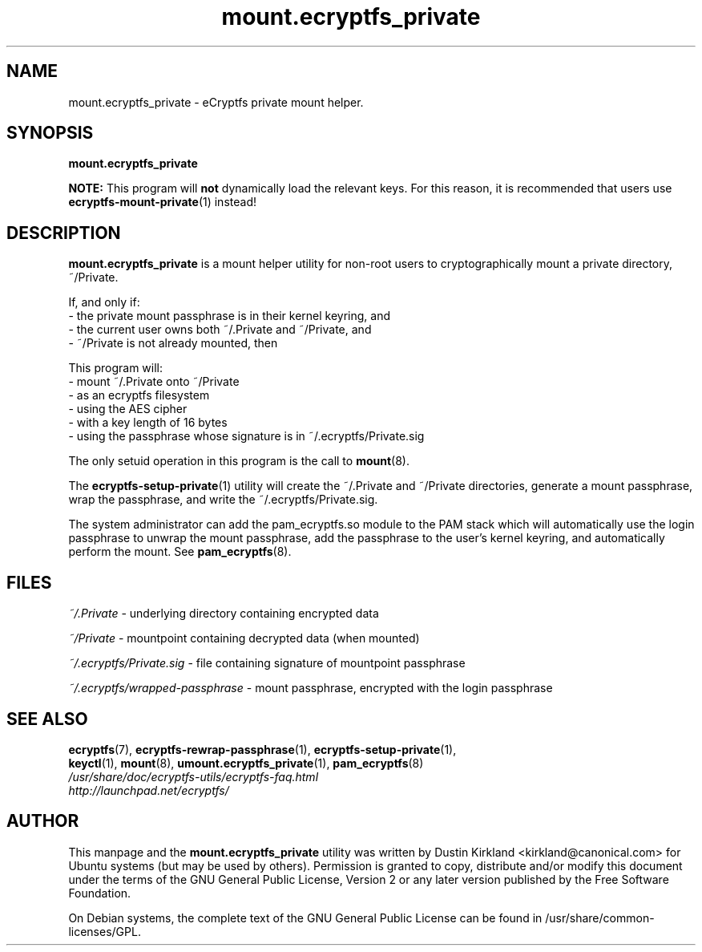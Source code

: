 .TH mount.ecryptfs_private 1 2008-07-21 ecryptfs-utils "eCryptfs"
.SH NAME
mount.ecryptfs_private \- eCryptfs private mount helper.

.SH SYNOPSIS
\fBmount.ecryptfs_private\fP

\fBNOTE:\fP This program will \fBnot\fP dynamically load the relevant keys.  For this reason, it is recommended that users use \fBecryptfs-mount-private\fP(1) instead!

.SH DESCRIPTION
\fBmount.ecryptfs_private\fP is a mount helper utility for non-root users to cryptographically mount a private directory, ~/Private.

If, and only if:
  - the private mount passphrase is in their kernel keyring, and
  - the current user owns both ~/.Private and ~/Private, and
  - ~/Private is not already mounted, then

This program will:
  - mount ~/.Private onto ~/Private
  - as an ecryptfs filesystem
  - using the AES cipher
  - with a key length of 16 bytes
  - using the passphrase whose signature is in ~/.ecryptfs/Private.sig

The only setuid operation in this program is the call to \fBmount\fP(8).

The \fBecryptfs-setup-private\fP(1) utility will create the ~/.Private and ~/Private directories, generate a mount passphrase, wrap the passphrase, and write the ~/.ecryptfs/Private.sig.

The system administrator can add the pam_ecryptfs.so module to the PAM stack which will automatically use the login passphrase to unwrap the mount passphrase, add the passphrase to the user's kernel keyring, and automatically perform the mount. See \fBpam_ecryptfs\fP(8).

.SH FILES
\fI~/.Private\fP - underlying directory containing encrypted data

\fI~/Private\fP - mountpoint containing decrypted data (when mounted)

\fI~/.ecryptfs/Private.sig\fP - file containing signature of mountpoint passphrase

\fI~/.ecryptfs/wrapped-passphrase\fP - mount passphrase, encrypted with the login passphrase

.SH SEE ALSO
.PD 0
.TP
\fBecryptfs\fP(7), \fBecryptfs-rewrap-passphrase\fP(1), \fBecryptfs-setup-private\fP(1), \fBkeyctl\fP(1), \fBmount\fP(8), \fBumount.ecryptfs_private\fP(1), \fBpam_ecryptfs\fP(8)

.TP
\fI/usr/share/doc/ecryptfs-utils/ecryptfs-faq.html\fP

.TP
\fIhttp://launchpad.net/ecryptfs/\fP
.PD

.SH AUTHOR
This manpage and the \fBmount.ecryptfs_private\fP utility was written by Dustin Kirkland <kirkland@canonical.com> for Ubuntu systems (but may be used by others).  Permission is granted to copy, distribute and/or modify this document under the terms of the GNU General Public License, Version 2 or any later version published by the Free Software Foundation.

On Debian systems, the complete text of the GNU General Public License can be found in /usr/share/common-licenses/GPL.
